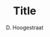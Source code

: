 # Package Import and Page definition
#+LaTeX_HEADER:\documentclass[10pt]{article}
#+LaTeX_HEADER:\usepackage[vmargin=2.5cm,lmargin=1.85cm,rmargin=1.5cm]{geometry}
#+LaTeX_HEADER:\geometry{letterpaper}
#+LaTeX_HEADER:\sffamily
#+LaTeX_HEADER:% font attempt
#+LaTeX_HEADER:\renewcommand{\familydefault}{\sfdefault}
#+LaTeX_HEADER:\usepackage{fancyhdr}
#+LaTeX_HEADER:\usepackage[dvipsnames,usenames]{color}
#+LaTeX_HEADER:\usepackage{subfig}
#+LaTeX_HEADER:\usepackage{listings}
#+LaTeX_HEADER:\usepackage[T1]{fontenc}
#+LaTeX_HEADER:\usepackage[scaled]{helvet}
#+LaTeX_HEADER:\pagestyle{fancy}
#+LaTeX_HEADER:\usepackage[utf8]{inputenc}
#+LaTeX_HEADER:\usepackage[T1]{fontenc}
#+LaTeX_HEADER:\usepackage{fixltx2e}
#+LaTeX_HEADER:\usepackage{graphicx}
#+LaTeX_HEADER:\usepackage{longtable}
#+LaTeX_HEADER:\usepackage{float}
#+LaTeX_HEADER:\usepackage{wrapfig}
#+LaTeX_HEADER:\usepackage{soul}
#+LaTeX_HEADER:\usepackage{textcomp}
#+LaTeX_HEADER:\usepackage{marvosym}
#+LaTeX_HEADER:\usepackage{wasysym}
#+LaTeX_HEADER:\usepackage{latexsym}
#+LaTeX_HEADER:\usepackage{amssymb}
#+LaTeX_HEADER:\usepackage{hyperref}
#+LaTeX_HEADER:\tolerance=1000
#+LaTeX_HEADER:\providecommand{\alert}[1]{\textbf{#1}}
#+LaTeX_HEADER:\renewcommand{\familydefault}{\sfdefault}
#+LaTeX_HEADER:\setlength{\headheight}{15.2pt}
#+LaTeX_HEADER:\setlength{\headsep}{20pt}
#+LaTeX_HEADER:\setlength{\parindent}{0cm}
#+LaTeX_HEADER:% for header/footer 
#+LaTeX_HEADER:\lhead{\bfseries Title}
#+LaTeX_HEADER:\pagestyle{fancy}
# ####

#+LaTeX_HEADER:\begin{document}

#+Title:Title

#+Author:D. Hoogestraat

# ###Following lines suppress the org-mode title page and toc
#+OPTIONS:toc:nil
#+BIND: org-export-latex-title-command ""
# ###

# #### removes header from first page
#+LaTeX:\thispagestyle{empty}
#+LaTeX:%\changepage{}{}{}{}{}{}{-5em}{}{}
# ####

# ####Box formatting for standardization with other micro procedures
#+LaTeX:\begin{alltt}
#+LaTeX:\normalfont
#+LaTeX:\textbf{University of Washington Medical Center}

# ## Adjust this for new procedure number
#+LaTeX:Clinical Microbiology Laboratory Document\# 609.U.nnn.nn
# ##

#+LaTeX:\end{alltt}
#+LaTeX:\begin{center}
#+LaTeX:    \begin{tabular}{|p{5cm}|p{5cm}|p{5cm}|}
#+LaTeX:    \hline

# ## Adjust title and active date here
#+LaTeX:    \multicolumn{2}{|p{10cm}|}{Molecular Diagnosis Manual\newline \bfseries Title} & Effective: [DATE] \\  
# ##

#+LaTeX:    \hline
#+LaTeX:    Written by: D. Hoogestraat & Reviewed by: Dhruba Sengupta & Approved by:  \\
#+LaTeX:    \hline
#+LaTeX:    \multicolumn{2}{|p{10cm}|} {} & \\
#+LaTeX:    \hline
#+LaTeX:    \end{tabular}
#+LaTeX:\end{center}

#+LaTeX:\begin{center}
#+LaTeX:    \begin{tabular}{|p{3.75cm}|p{3.75cm}|p{3.75cm}|p{3.75cm}|}
#+LaTeX:    \hline
#+LaTeX:    \multicolumn{4}{|p{15cm}|}{\bfseries ANNUAL REVIEW} \\
#+LaTeX:    \hline
#+LaTeX:    \bfseries Reviewed By: & \bfseries Date: & \bfseries Reviewed By: & \bfseries Date: \\
#+LaTeX:    \hline
#+LaTeX:     & & & \\
#+LaTeX:    \hline
#+LaTeX:    \end{tabular}
#+LaTeX:\end{center}
# ####

# #### Manual TOC addition
#+LaTeX:\setcounter{tocdepth}{2}
#+LaTeX:\tableofcontents
#+LaTeX:\vspace*{1cm}
# ####

# #################################################################################
# This is an org-mode micro procedure file, add content following this region
#
# Don't forget to change titles, dates, procedure number where indicated above
#
# To compile as PDF, use C-c C-e p
#
# Example org syntax:
#
# *Header
# **Sub-header
#
# 1. Enumerated list
# 1. [4@] Enumerated list beginning at 4
#
# Include Figures
# #+LaTeX:\begin{centering}
# #+LaTeX:\includegraphics[width=18cm]{./figs/fig2.png}
# #+LaTeX:\end{centering}
#
#
# Most org-mode syntax compiles OK
# See [[http://orgmode.org/worg/org-tutorials/org-latex-export.html for more info]]
# #################################################################################
# ##Start content below

